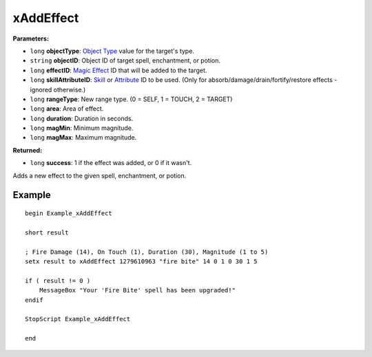 
xAddEffect
========================================================

**Parameters:**

- ``long`` **objectType**: `Object Type`_ value for the target's type.
- ``string`` **objectID**: Object ID of target spell, enchantment, or potion.
- ``long`` **effectID**: `Magic Effect`_ ID that will be added to the target.
- ``long`` **skillAttributeID**: `Skill`_ or `Attribute`_ ID to be used. (Only for absorb/damage/drain/fortify/restore effects - ignored otherwise.)
- ``long`` **rangeType**: New range type. (0 = SELF, 1 = TOUCH, 2 = TARGET)
- ``long`` **area**: Area of effect.
- ``long`` **duration**: Duration in seconds.
- ``long`` **magMin**: Minimum magnitude.
- ``long`` **magMax**: Maximum magnitude.

**Returned:**

- ``long`` **success**: 1 if the effect was added, or 0 if it wasn't.

Adds a new effect to the given spell, enchantment, or potion.

.. _`Object Type`: ../../references.html#object-types
.. _`Magic Effect`: ../../references.html#magic-effects
.. _`Attribute`: ../../references.html#attributes
.. _`Skill`: ../../references.html#skills

Example
^^^^^^^^^^^^^^^^^^^^^^^^^^^^^^^^^^^^^^^^^^^^^^^^^^^^^^^^

::

  begin Example_xAddEffect

  short result

  ; Fire Damage (14), On Touch (1), Duration (30), Magnitude (1 to 5)
  setx result to xAddEffect 1279610963 "fire bite" 14 0 1 0 30 1 5

  if ( result != 0 )
      MessageBox "Your 'Fire Bite' spell has been upgraded!"
  endif

  StopScript Example_xAddEffect

  end
